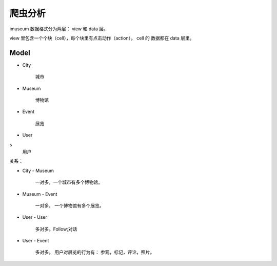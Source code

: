 
爬虫分析
================================


imuseum 数据格式分为两层： view 和 data 层。

view 里包含一个个块（cell），每个块里有点击动作（action）。
cell 的 数据都在 data 层里。


Model
----------------------


- City

    城市

-  Museum

    博物馆
- Event

    展览
- User
s
    用户


关系：

- City - Museum

    一对多，一个城市有多个博物馆。

- Museum - Event

    一对多， 一个博物馆有多个展览。

- User - User

    多对多。Follow;对话

- User - Event

    多对多。
    用户对展览的行为有： 参观，标记，评论，照片。









